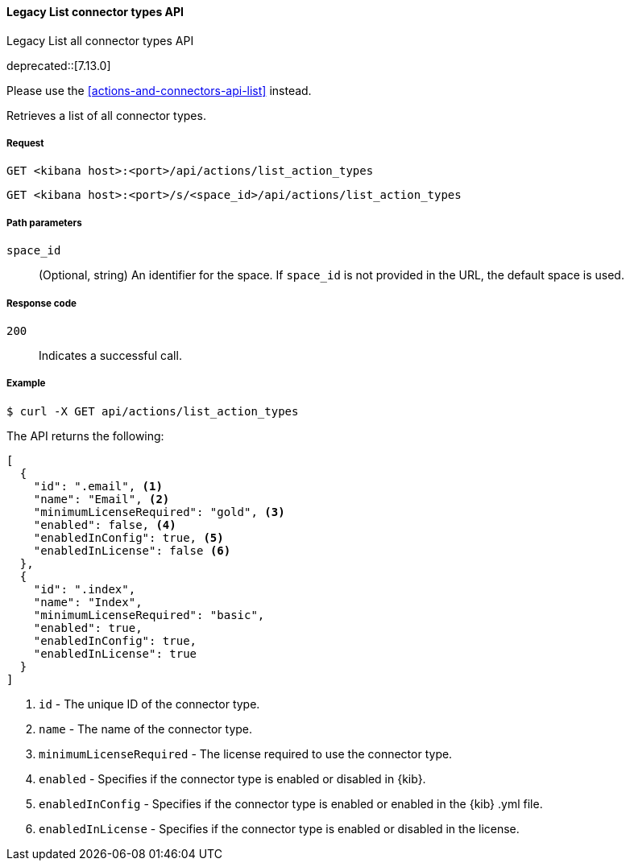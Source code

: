 [[actions-and-connectors-legacy-api-list]]
==== Legacy List connector types API
++++
<titleabbrev>Legacy List all connector types API</titleabbrev>
++++

deprecated::[7.13.0]

Please use the <<actions-and-connectors-api-list>> instead.

Retrieves a list of all connector types.

[[actions-and-connectors-legacy-api-list-request]]
===== Request

`GET <kibana host>:<port>/api/actions/list_action_types`

`GET <kibana host>:<port>/s/<space_id>/api/actions/list_action_types`

[[actions-and-connectors-legacy-api-list-path-params]]
===== Path parameters

`space_id`::
  (Optional, string) An identifier for the space. If `space_id` is not provided in the URL, the default space is used.

[[actions-and-connectors-legacy-api-list-codes]]
===== Response code

`200`::
    Indicates a successful call.

[[actions-and-connectors-legacy-api-list-example]]
===== Example

[source,sh]
--------------------------------------------------
$ curl -X GET api/actions/list_action_types
--------------------------------------------------
// KIBANA

The API returns the following:

[source,sh]
--------------------------------------------------
[
  {
    "id": ".email", <1>
    "name": "Email", <2>
    "minimumLicenseRequired": "gold", <3>
    "enabled": false, <4>
    "enabledInConfig": true, <5>
    "enabledInLicense": false <6>
  },
  {
    "id": ".index",
    "name": "Index",
    "minimumLicenseRequired": "basic",
    "enabled": true,
    "enabledInConfig": true,
    "enabledInLicense": true
  }
]
--------------------------------------------------


<1> `id` - The unique ID of the connector type.
<2> `name` - The name of the connector type.
<3> `minimumLicenseRequired` - The license required to use the connector type.
<4> `enabled` - Specifies if the connector type is enabled or disabled in {kib}.
<5> `enabledInConfig` - Specifies if the connector type is enabled or enabled in the {kib} .yml file.
<6> `enabledInLicense` - Specifies if the connector type is enabled or disabled in the license.
